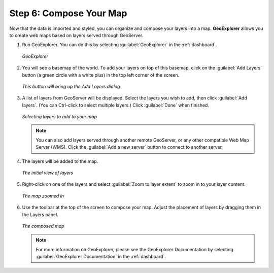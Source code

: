 .. _workflow.compose:

Step 6: Compose Your Map
========================

Now that the data is imported and styled, you can organize and compose your layers into a map.  **GeoExplorer** allows you to create web maps based on layers served through GeoServer.

#. Run GeoExplorer.  You can do this by selecting :guilabel:`GeoExplorer` in the :ref:`dashboard`.

   .. figure:: img/geoexplorer.png
      :align: center

      *GeoExplorer*

#. You will see a basemap of the world.  To add your layers on top of this basemap, click on the :guilabel:`Add Layers` button (a green circle with a white plus) in the top left corner of the screen.

   .. figure:: img/addlayersbutton.png
      :align: center

      *This button will bring up the Add Layers dialog*

#. A list of layers from GeoServer will be displayed.  Select the layers you wish to add, then click :guilabel:`Add layers`.  (You can Ctrl-click to select multiple layers.)  Click :guilabel:`Done` when finished.

   .. figure:: img/addlayersdialog.png
      :align: center

      *Selecting layers to add to your map*

   .. note:: You can also add layers served through another remote GeoServer, or any other compatible Web Map Server (WMS).  Click the :guilabel:`Add a new server` button to connect to another server.

#. The layers will be added to the map.  

   .. figure:: img/mapbefore.png
      :align: center

      *The initial view of layers*

#. Right-click on one of the layers and select :guilabel:`Zoom to layer extent` to zoom in to your layer content.

   .. figure:: img/mapzoombefore.png
      :align: center

      *The map zoomed in*

#. Use the toolbar at the top of the screen to compose your map.  Adjust the placement of layers by dragging them in the Layers panel.

   .. figure:: img/mapafter.png
      :align: center

      *The composed map*

   .. note:: For more information on GeoExplorer, please see the GeoExplorer Documentation by selecting :guilabel:`GeoExplorer Documentation` in the :ref:`dashboard`.


